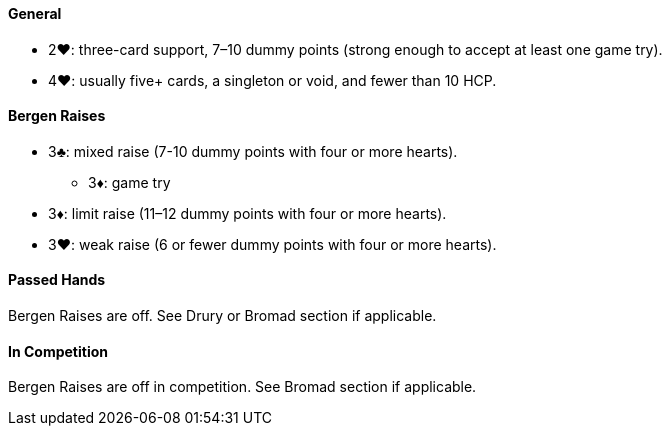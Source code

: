 #### General
* 2♥: three-card support, 7–10 dummy points (strong enough to accept at least one game try).
* 4♥: usually five+ cards, a singleton or void, and fewer than 10 HCP.

#### Bergen Raises
* 3♣: mixed raise (7-10 dummy points with four or more hearts).
** 3♦: game try
* 3♦: limit raise (11–12 dummy points with four or more hearts).
* 3♥: weak raise (6 or fewer dummy points with four or more hearts).

#### Passed Hands
Bergen Raises are off. See Drury or Bromad section if applicable.

#### In Competition
Bergen Raises are off in competition. See Bromad section if applicable.
